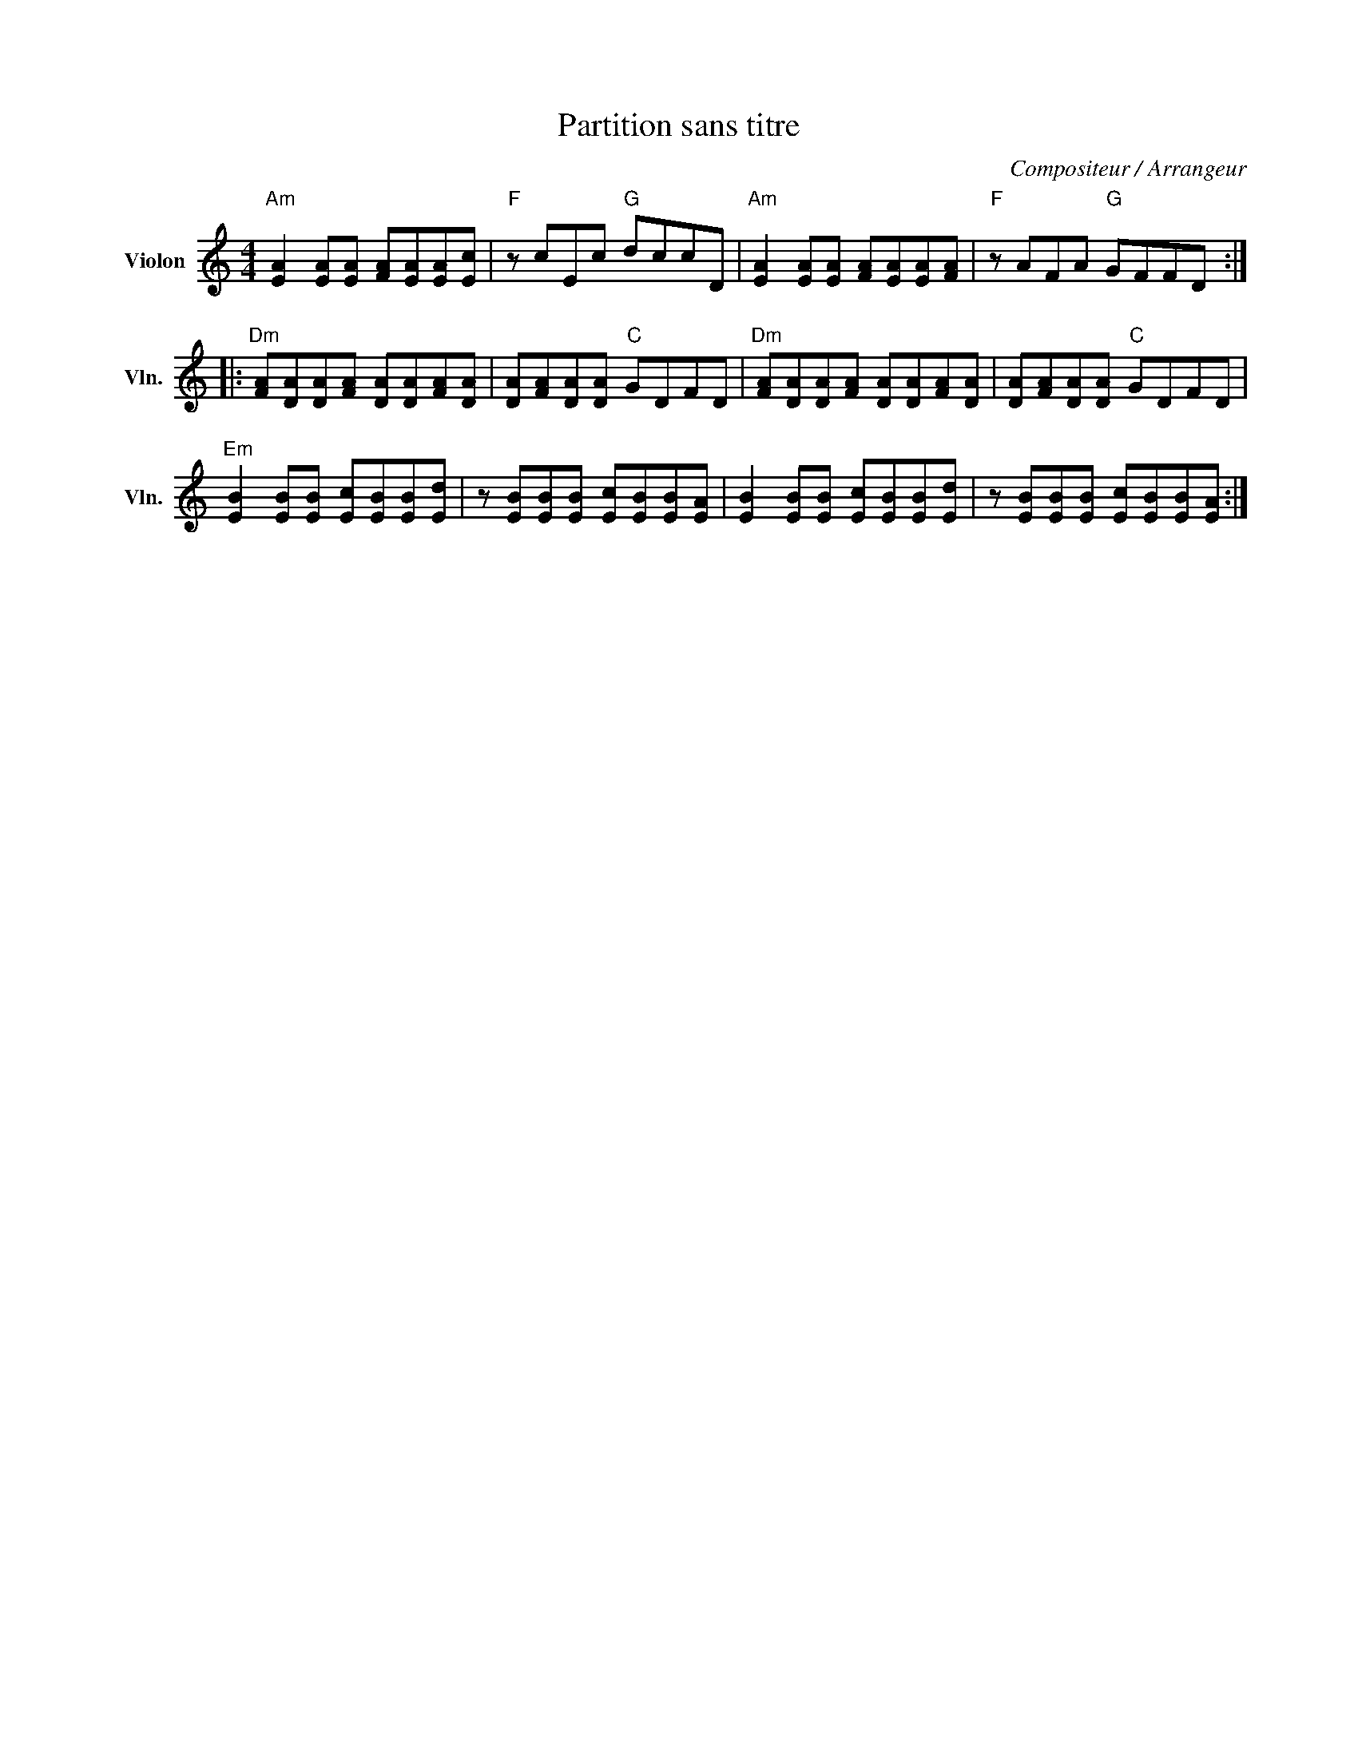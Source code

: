 X:1
T:Partition sans titre
C:Compositeur / Arrangeur
L:1/8
M:4/4
I:linebreak $
K:C
V:1 treble nm="Violon" snm="Vln."
V:1
"Am" [EA]2 [EA][EA] [FA][EA][EA][Ec] |"F" z cEc"G" dccD |"Am" [EA]2 [EA][EA] [FA][EA][EA][FA] | %3
"F" z AFA"G" GFFD ::"Dm" [FA][DA][DA][FA] [DA][DA][FA][DA] | [DA][FA][DA][DA]"C" GDFD | %6
"Dm" [FA][DA][DA][FA] [DA][DA][FA][DA] | [DA][FA][DA][DA]"C" GDFD | %8
"Em" [EB]2 [EB][EB] [Ec][EB][EB][Ed] | z [EB][EB][EB] [Ec][EB][EB][EA] | %10
 [EB]2 [EB][EB] [Ec][EB][EB][Ed] | z [EB][EB][EB] [Ec][EB][EB][EA] :| %12
